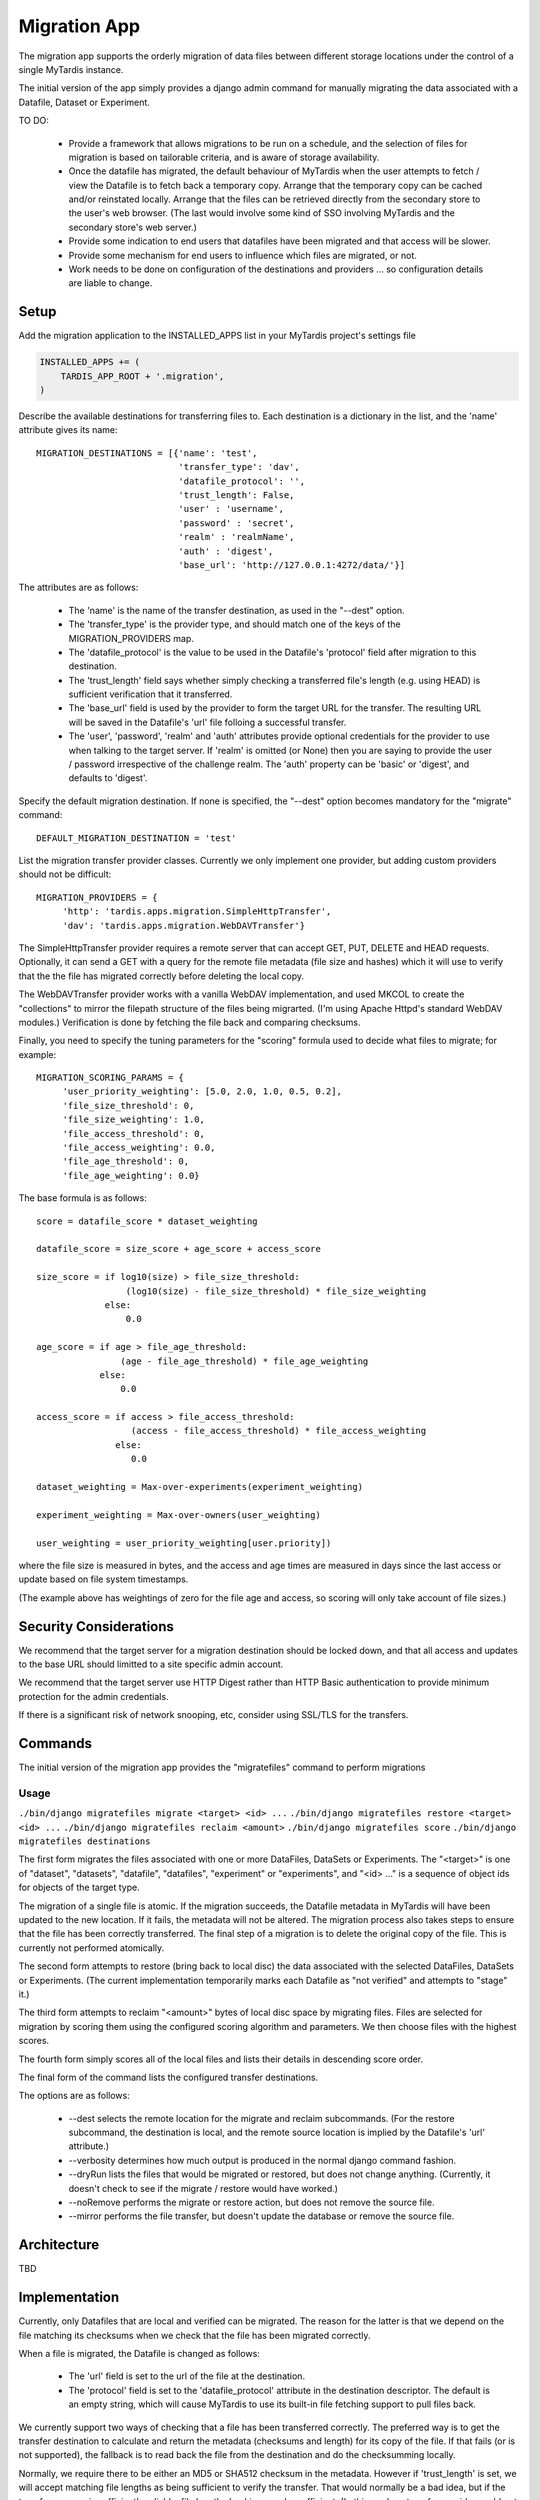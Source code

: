 =============
Migration App
=============

The migration app supports the orderly migration of data files between different storage locations under the control of a single MyTardis instance.

The initial version of the app simply provides a django admin command for manually migrating the data associated with a Datafile, Dataset or Experiment.  

TO DO:

 * Provide a framework that allows migrations to be run on a schedule, and the selection of files for migration is based on tailorable criteria, and is aware of storage availability.

 * Once the datafile has migrated, the default behaviour of MyTardis when the user attempts to fetch / view the Datafile is to fetch back a temporary copy.  Arrange that the temporary copy can be cached and/or reinstated locally.  Arrange that the files can be retrieved directly from the secondary store to the user's web browser.  (The last would involve some kind of SSO involving MyTardis and the secondary store's web server.)

 * Provide some indication to end users that datafiles have been migrated and that access will be slower.

 * Provide some mechanism for end users to influence which files are migrated, or not.

 * Work needs to be done on configuration of the destinations and providers ... so configuration details are liable to change.

Setup
=====

Add the migration application to the INSTALLED_APPS list in your MyTardis project's settings file

.. code-block:: python

    INSTALLED_APPS += (
        TARDIS_APP_ROOT + '.migration',
    )

Describe the available destinations for transferring files to.  Each destination is a dictionary in the list, and the 'name' attribute gives its name::

    MIGRATION_DESTINATIONS = [{'name': 'test', 
                               'transfer_type': 'dav',
                               'datafile_protocol': '',
                               'trust_length': False,
			       'user' : 'username',
			       'password' : 'secret',
			       'realm' : 'realmName',
			       'auth' : 'digest',
                               'base_url': 'http://127.0.0.1:4272/data/'}]

The attributes are as follows:

  * The 'name' is the name of the transfer destination, as used in the "--dest" option.
  * The 'transfer_type' is the provider type, and should match one of the keys of the MIGRATION_PROVIDERS map.
  * The 'datafile_protocol' is the value to be used in the Datafile's 'protocol' field after migration to this destination.
  * The 'trust_length' field says whether simply checking a transferred file's length (e.g. using HEAD) is sufficient verification that it transferred.
  * The 'base_url' field is used by the provider to form the target URL for the transfer.  The resulting URL will be saved in the Datafile's 'url' file folloing a successful transfer.
  * The 'user', 'password', 'realm' and 'auth' attributes provide optional credentials for the provider to use when talking to the target server.  If 'realm' is omitted (or None) then you are saying to provide the user / password irrespective of the challenge realm.  The 'auth' property can be 'basic' or 'digest', and defaults to 'digest'.

Specify the default migration destination.  If none is specified, the "--dest" option becomes mandatory for the "migrate" command::

    DEFAULT_MIGRATION_DESTINATION = 'test'

List the migration transfer provider classes.  Currently we only implement one provider, but adding custom providers should not be difficult::

    MIGRATION_PROVIDERS = {
         'http': 'tardis.apps.migration.SimpleHttpTransfer',
         'dav': 'tardis.apps.migration.WebDAVTransfer'}

The SimpleHttpTransfer provider requires a remote server that can accept GET, PUT, DELETE and HEAD requests.  Optionally, it can send a GET with a query for the remote file metadata (file size and hashes) which it will use to verify that the the file has migrated correctly before deleting the local copy.

The WebDAVTransfer provider works with a vanilla WebDAV implementation, and used MKCOL to create the "collections" to mirror the filepath structure of the files being migrarted.  (I'm using Apache Httpd's standard WebDAV modules.)  Verification is done by fetching the file back and comparing checksums. 

Finally, you need to specify the tuning parameters for the "scoring" formula used to decide what files to migrate; for example::

    MIGRATION_SCORING_PARAMS = {
         'user_priority_weighting': [5.0, 2.0, 1.0, 0.5, 0.2],
         'file_size_threshold': 0,
         'file_size_weighting': 1.0,
         'file_access_threshold': 0,
         'file_access_weighting': 0.0,
         'file_age_threshold': 0,
         'file_age_weighting': 0.0}

The base formula is as follows::

    score = datafile_score * dataset_weighting

    datafile_score = size_score + age_score + access_score

    size_score = if log10(size) > file_size_threshold:
                     (log10(size) - file_size_threshold) * file_size_weighting
 		 else:
                     0.0

    age_score = if age > file_age_threshold:
                    (age - file_age_threshold) * file_age_weighting
	        else:
	            0.0
   
    access_score = if access > file_access_threshold:
                      (access - file_access_threshold) * file_access_weighting
	           else:
	              0.0
   
    dataset_weighting = Max-over-experiments(experiment_weighting)

    experiment_weighting = Max-over-owners(user_weighting)

    user_weighting = user_priority_weighting[user.priority]) 

where the file size is measured in bytes, and the access and age times are measured in days since the last access or update based on file system timestamps.

(The example above has weightings of zero for the file age and access, so scoring will only take account of file sizes.)

Security Considerations
=======================

We recommend that the target server for a migration destination should be locked down, and that all access and updates to the base URL should limitted to a site specific admin account.

We recommend that the target server use HTTP Digest rather than HTTP Basic authentication to provide minimum protection for the admin credentials.

If there is a significant risk of network snooping, etc, consider using SSL/TLS for the transfers. 


Commands
========

The initial version of the migration app provides the "migratefiles" command to perform migrations

Usage
~~~~~
``./bin/django migratefiles migrate <target> <id> ...``
``./bin/django migratefiles restore <target> <id> ...``
``./bin/django migratefiles reclaim <amount>``
``./bin/django migratefiles score``
``./bin/django migratefiles destinations``

.. option:: -d DESTINATION, --dest=DESTINATION
.. option:: --verbosity={0,1,2,3}
.. option:: -n, --dryRun
.. option:: --noRemove
.. option:: --mirror

The first form migrates the files associated with one or more DataFiles, DataSets or Experiments.  The "<target>" is one of "dataset", "datasets", "datafile", "datafiles", "experiment" or "experiments", and "<id> ..." is a sequence of object ids for objects of the target type. 

The migration of a single file is atomic.  If the migration succeeds, the Datafile metadata in MyTardis will have been updated to the new location.  If it fails, the metadata will not be altered.  The migration process also takes steps to ensure that the file has been correctly transferred.  The final step of a migration is to delete the original copy of the file.  This is currently not performed atomically.

The second form attempts to restore (bring back to local disc) the data associated with the selected DataFiles, DataSets or Experiments.  (The current implementation temporarily marks each Datafile as "not verified" and attempts to "stage" it.)

The third form attempts to reclaim "<amount>" bytes of local disc space by migrating files.  Files are selected for migration by scoring them using the configured scoring algorithm and parameters.  We then choose files with the highest scores.

The fourth form simply scores all of the local files and lists their details in descending score order. 

The final form of the command lists the configured transfer destinations.

The options are as follows:

  * --dest selects the remote location for the migrate and reclaim subcommands.  (For the restore subcommand, the destination is local, and the remote source location is implied by the Datafile's 'url' attribute.) 
  * --verbosity determines how much output is produced in the normal django command fashion.
  * --dryRun lists the files that would be migrated or restored, but does not change anything.  (Currently, it doesn't check to see if the migrate / restore would have worked.)
  * --noRemove performs the migrate or restore action, but does not remove the source file.
  * --mirror performs the file transfer, but doesn't update the database or remove the source file.

Architecture
============

TBD

Implementation
==============

Currently, only Datafiles that are local and verified can be migrated.  The reason for the latter is that we depend on the file matching its checksums when we check that the file has been migrated correctly.

When a file is migrated, the Datafile is changed as follows:

 * The 'url' field is set to the url of the file at the destination.
 * The 'protocol' field is set to the 'datafile_protocol' attribute in the destination descriptor.  The default is an empty string, which will cause MyTardis to use its built-in file fetching support to pull files back. 

We currently support two ways of checking that a file has been transferred correctly.  The preferred way is to get the transfer destination to calculate and return the metadata (checksums and length) for its copy of the file.  If that fails (or is not supported), the fallback is to read back the file from the destination and do the checksumming locally.

Normally, we require there to be either an MD5 or SHA512 checksum in the metadata.  However if 'trust_length' is set, we will accept matching file lengths as being sufficient to verify the transfer.  That would normally be a bad idea, but if the transfer process is sufficiently reliable, file length checking may be sufficient.  (In this mode, a transfer provider could get away with sending a HEAD request and using the "Content-length".)
